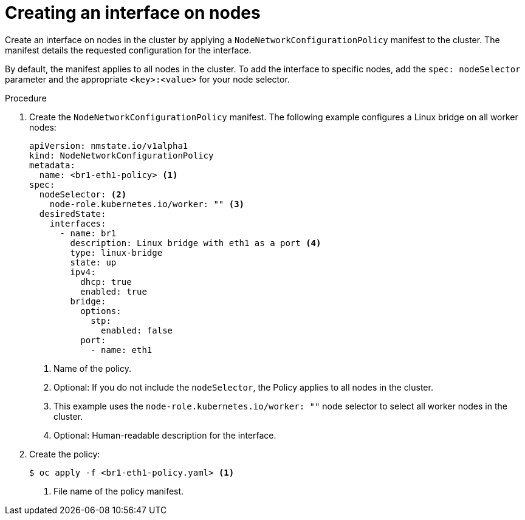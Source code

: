 // Module included in the following assemblies:
//
// * virt/node_network/virt-updating-node-network-config.adoc

[id="virt-creating-interface-on-nodes_{context}"]
= Creating an interface on nodes

Create an interface on nodes in the cluster by applying a `NodeNetworkConfigurationPolicy` manifest to the cluster. The manifest details the requested configuration for the interface.

By default, the manifest applies to all nodes in the cluster. To add the interface to specific nodes, add the `spec: nodeSelector` parameter and the appropriate `<key>:<value>` for your node selector.

.Procedure

. Create the `NodeNetworkConfigurationPolicy` manifest. The following example configures a Linux bridge on all worker nodes:
+
[source,yaml]
----
apiVersion: nmstate.io/v1alpha1
kind: NodeNetworkConfigurationPolicy
metadata:
  name: <br1-eth1-policy> <1>
spec:
  nodeSelector: <2>
    node-role.kubernetes.io/worker: "" <3>
  desiredState:
    interfaces:
      - name: br1
        description: Linux bridge with eth1 as a port <4>
        type: linux-bridge
        state: up
        ipv4:
          dhcp: true
          enabled: true
        bridge:
          options:
            stp:
              enabled: false
          port:
            - name: eth1
----
<1> Name of the policy.
<2> Optional: If you do not include the `nodeSelector`, the Policy applies to all nodes in the cluster.
<3> This example uses the `node-role.kubernetes.io/worker: ""` node selector to select all worker nodes in the cluster.
<4> Optional: Human-readable description for the interface.

. Create the policy:
+
[source,terminal]
----
$ oc apply -f <br1-eth1-policy.yaml> <1>
----
<1> File name of the policy manifest.
